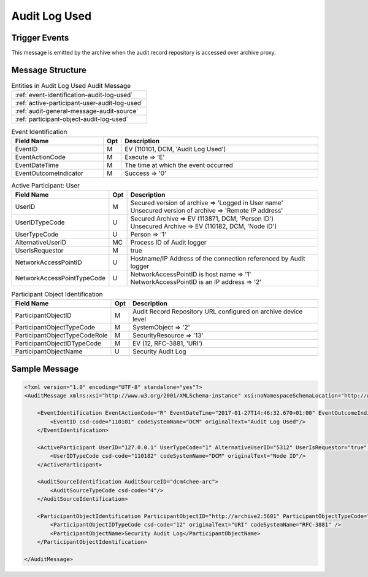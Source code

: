 Audit Log Used
==============

Trigger Events
--------------

This message is emitted by the archive when the audit record repository is accessed over archive proxy.

Message Structure
-----------------

.. csv-table:: Entities in Audit Log Used Audit Message

    :ref:`event-identification-audit-log-used`
    :ref:`active-participant-user-audit-log-used`
    :ref:`audit-general-message-audit-source`
    :ref:`participant-object-audit-log-used`

.. csv-table:: Event Identification
   :name: event-identification-audit-log-used
   :widths: 30, 5, 65
   :header: Field Name, Opt, Description

   EventID, M, "EV (110101, DCM, 'Audit Log Used')"
   EventActionCode, M, Execute ⇒ 'E'
   EventDateTime, M, The time at which the event occurred
   EventOutcomeIndicator, M, Success ⇒ '0'

.. csv-table:: Active Participant: User
   :name: active-participant-user-audit-log-used
   :widths: 30, 5, 65
   :header: Field Name, Opt, Description

   UserID, M, "| Secured version of archive ⇒ 'Logged in User name'
   | Unsecured version of archive ⇒ 'Remote IP address'"
   UserIDTypeCode, U, "| Secured Archive ⇒ EV (113871, DCM, 'Person ID')
   | Unsecured Archive ⇒ EV (110182, DCM, 'Node ID')"
   UserTypeCode, U, | Person ⇒ '1'
   AlternativeUserID, MC, | Process ID of Audit logger
   UserIsRequestor, M, | true
   NetworkAccessPointID, U, | Hostname/IP Address of the connection referenced by Audit logger
   NetworkAccessPointTypeCode, U, "| NetworkAccessPointID is host name ⇒ '1'
   | NetworkAccessPointID is an IP address ⇒ '2'"

.. csv-table:: Participant Object Identification
   :name: participant-object-audit-log-used
   :widths: 30, 5, 65
   :header: Field Name, Opt, Description

   ParticipantObjectID, M, Audit Record Repository URL configured on archive device level
   ParticipantObjectTypeCode, M, SystemObject ⇒ '2'
   ParticipantObjectTypeCodeRole, M, SecurityResource ⇒ '13'
   ParticipantObjectIDTypeCode, M,  "EV (12, RFC-3881, 'URI')"
   ParticipantObjectName, U, Security Audit Log

Sample Message
--------------

.. code-block:: xml

    <?xml version="1.0" encoding="UTF-8" standalone="yes"?>
    <AuditMessage xmlns:xsi="http://www.w3.org/2001/XMLSchema-instance" xsi:noNamespaceSchemaLocation="http://www.dcm4che.org/DICOM/audit-message.rnc">

        <EventIdentification EventActionCode="R" EventDateTime="2017-01-27T14:46:32.670+01:00" EventOutcomeIndicator="0">
            <EventID csd-code="110101" codeSystemName="DCM" originalText="Audit Log Used"/>
        </EventIdentification>

        <ActiveParticipant UserID="127.0.0.1" UserTypeCode="1" AlternativeUserID="5312" UserIsRequestor="true" NetworkAccessPointID="127.0.0.1" NetworkAccessPointTypeCode="2">
            <UserIDTypeCode csd-code="110182" codeSystemName="DCM" originalText="Node ID"/>
        </ActiveParticipant>

        <AuditSourceIdentification AuditSourceID="dcm4chee-arc">
            <AuditSourceTypeCode csd-code="4"/>
        </AuditSourceIdentification>

        <ParticipantObjectIdentification ParticipantObjectID="http://archive2:5601" ParticipantObjectTypeCode="2" ParticipantObjectTypeCodeRole="13">
            <ParticipantObjectIDTypeCode csd-code="12" originalText="URI" codeSystemName="RFC-3881" />
            <ParticipantObjectName>Security Audit Log</ParticipantObjectName>
        </ParticipantObjectIdentification>

    </AuditMessage>